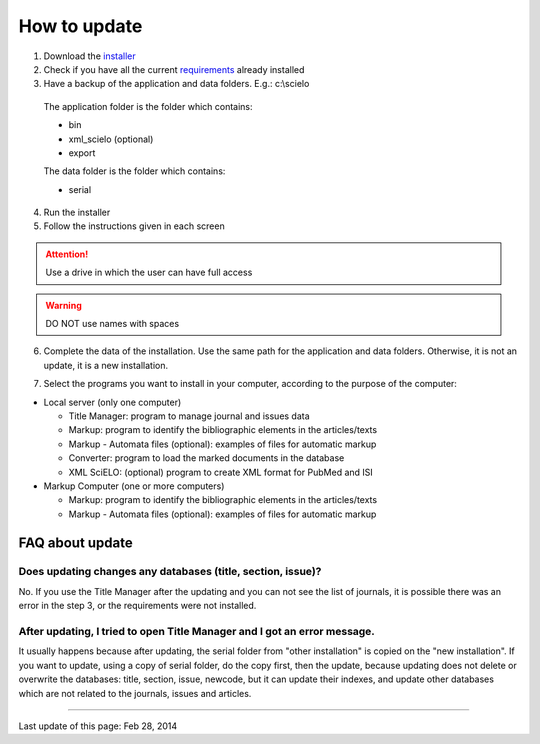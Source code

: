 .. pcprograms documentation master file, created by
 sphinx-quickstart on Tue Mar 27 17:41:25 2012.
 You can adapt this file completely to your liking, but it should at least
 contain the root `toctree` directive.


How to update
==============

1. Download the `installer <download.html>`_
2. Check if you have all the current `requirements <howtoinstall.html#requirements>`_ already installed
3. Have a backup of the application and data folders. E.g.: c:\\scielo

  The application folder is the folder which contains:

  - bin
  - xml_scielo (optional)
  - export

  The data folder is the folder which contains:

  - serial

4. Run the installer
5. Follow the instructions given in each screen


.. attention:: Use a drive in which the user can have full access 


.. warning:: DO NOT use names with spaces


6. Complete the data of the installation. Use the same path for the application and data folders. Otherwise, it is not an update, it is a new installation.

.. image:: img/installation_setup.jpg

7. Select the programs you want to install in your computer, according to the purpose of the computer:

- Local server (only one computer)

  - Title Manager: program to manage journal and issues data
  - Markup: program to identify the bibliographic elements in the articles/texts
  - Markup - Automata files (optional): examples of files for automatic markup
  - Converter: program to load the marked documents in the database
  - XML SciELO: (optional) program to create XML format for PubMed and ISI

- Markup Computer (one or more computers)

  - Markup: program to identify the bibliographic elements in the articles/texts
  - Markup - Automata files (optional): examples of files for automatic markup


FAQ about update
----------------

Does updating changes any databases (title, section, issue)?
............................................................

No. If you use the Title Manager after the updating and you can not see the list of journals, it is possible there was an error in the step 3, or the requirements were not installed.


After updating, I tried to open Title Manager and I got an error message.
..........................................................................

It usually happens because after updating, the serial folder from "other installation" is copied on the "new installation".
If you want to update, using a copy of serial folder, do the copy first, then the update, because updating does not delete or overwrite the databases: title, section, issue, newcode, but it can update their indexes, and update other databases which are not related to the journals, issues and articles.


----------------

Last update of this page: Feb 28, 2014

